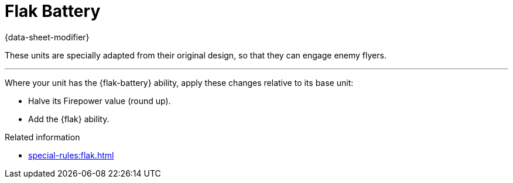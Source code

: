 = Flak Battery

{data-sheet-modifier}

These units are specially adapted from their original design, so that they can engage enemy flyers.

---

Where your unit has the {flak-battery} ability, apply these changes relative to its base unit:

* Halve its Firepower value (round up).
* Add the {flak} ability.

.Related information
* xref:special-rules:flak.adoc[]